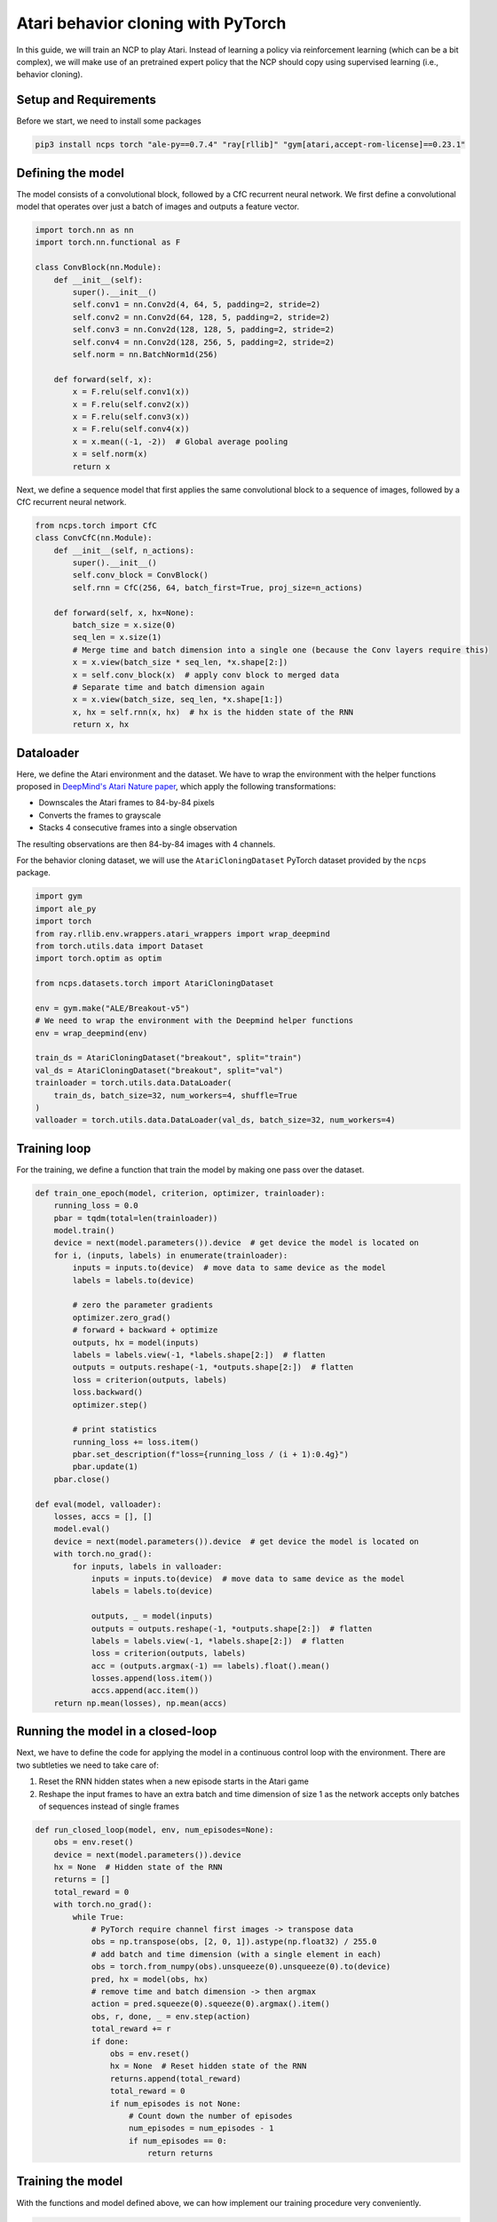 Atari behavior cloning with PyTorch
================================================

In this guide, we will train an NCP to play Atari.
Instead of learning a policy via reinforcement learning (which can be a bit complex), we will
make use of an pretrained expert policy that the NCP should copy using supervised learning (i.e., behavior cloning).

.. image:: ../img/breakout.webp
   :align: center


Setup and Requirements
-------------------------------------
Before we start, we need to install some packages

.. code-block:: bash

    pip3 install ncps torch "ale-py==0.7.4" "ray[rllib]" "gym[atari,accept-rom-license]==0.23.1"

Defining the model
-------------------------------------
The model consists of a convolutional block, followed by a CfC recurrent neural network.
We first define a convolutional model that operates over just a batch of images and outputs a feature vector.

.. code-block:: python

    import torch.nn as nn
    import torch.nn.functional as F

    class ConvBlock(nn.Module):
        def __init__(self):
            super().__init__()
            self.conv1 = nn.Conv2d(4, 64, 5, padding=2, stride=2)
            self.conv2 = nn.Conv2d(64, 128, 5, padding=2, stride=2)
            self.conv3 = nn.Conv2d(128, 128, 5, padding=2, stride=2)
            self.conv4 = nn.Conv2d(128, 256, 5, padding=2, stride=2)
            self.norm = nn.BatchNorm1d(256)

        def forward(self, x):
            x = F.relu(self.conv1(x))
            x = F.relu(self.conv2(x))
            x = F.relu(self.conv3(x))
            x = F.relu(self.conv4(x))
            x = x.mean((-1, -2))  # Global average pooling
            x = self.norm(x)
            return x

Next, we define a sequence model that first applies the same convolutional block to a sequence of images, followed by a CfC recurrent neural network.

.. code-block:: python

    from ncps.torch import CfC
    class ConvCfC(nn.Module):
        def __init__(self, n_actions):
            super().__init__()
            self.conv_block = ConvBlock()
            self.rnn = CfC(256, 64, batch_first=True, proj_size=n_actions)

        def forward(self, x, hx=None):
            batch_size = x.size(0)
            seq_len = x.size(1)
            # Merge time and batch dimension into a single one (because the Conv layers require this)
            x = x.view(batch_size * seq_len, *x.shape[2:])
            x = self.conv_block(x)  # apply conv block to merged data
            # Separate time and batch dimension again
            x = x.view(batch_size, seq_len, *x.shape[1:])
            x, hx = self.rnn(x, hx)  # hx is the hidden state of the RNN
            return x, hx

Dataloader
-------------------------------------
Here, we define the Atari environment and the dataset.
We have to wrap the environment with the helper functions proposed in `DeepMind's Atari Nature paper <https://www.nature.com/articles/nature14236>`_, which apply the following transformations:

* Downscales the Atari frames to 84-by-84 pixels
* Converts the frames to grayscale
* Stacks 4 consecutive frames into a single observation

The resulting observations are then 84-by-84 images with 4 channels.

For the behavior cloning dataset, we will use the ``AtariCloningDataset`` PyTorch dataset provided by the ``ncps`` package.

.. code-block:: python

    import gym
    import ale_py
    import torch
    from ray.rllib.env.wrappers.atari_wrappers import wrap_deepmind
    from torch.utils.data import Dataset
    import torch.optim as optim

    from ncps.datasets.torch import AtariCloningDataset

    env = gym.make("ALE/Breakout-v5")
    # We need to wrap the environment with the Deepmind helper functions
    env = wrap_deepmind(env)

    train_ds = AtariCloningDataset("breakout", split="train")
    val_ds = AtariCloningDataset("breakout", split="val")
    trainloader = torch.utils.data.DataLoader(
        train_ds, batch_size=32, num_workers=4, shuffle=True
    )
    valloader = torch.utils.data.DataLoader(val_ds, batch_size=32, num_workers=4)

Training loop
-------------------------------------
For the training, we define a function that train the model by making one pass over the dataset.

.. code-block:: python

    def train_one_epoch(model, criterion, optimizer, trainloader):
        running_loss = 0.0
        pbar = tqdm(total=len(trainloader))
        model.train()
        device = next(model.parameters()).device  # get device the model is located on
        for i, (inputs, labels) in enumerate(trainloader):
            inputs = inputs.to(device)  # move data to same device as the model
            labels = labels.to(device)

            # zero the parameter gradients
            optimizer.zero_grad()
            # forward + backward + optimize
            outputs, hx = model(inputs)
            labels = labels.view(-1, *labels.shape[2:])  # flatten
            outputs = outputs.reshape(-1, *outputs.shape[2:])  # flatten
            loss = criterion(outputs, labels)
            loss.backward()
            optimizer.step()

            # print statistics
            running_loss += loss.item()
            pbar.set_description(f"loss={running_loss / (i + 1):0.4g}")
            pbar.update(1)
        pbar.close()

    def eval(model, valloader):
        losses, accs = [], []
        model.eval()
        device = next(model.parameters()).device  # get device the model is located on
        with torch.no_grad():
            for inputs, labels in valloader:
                inputs = inputs.to(device)  # move data to same device as the model
                labels = labels.to(device)

                outputs, _ = model(inputs)
                outputs = outputs.reshape(-1, *outputs.shape[2:])  # flatten
                labels = labels.view(-1, *labels.shape[2:])  # flatten
                loss = criterion(outputs, labels)
                acc = (outputs.argmax(-1) == labels).float().mean()
                losses.append(loss.item())
                accs.append(acc.item())
        return np.mean(losses), np.mean(accs)


Running the model in a closed-loop
-------------------------------------
Next, we have to define the code for applying the model in a continuous control loop with the environment.
There are two subtleties we need to take care of:

#. Reset the RNN hidden states when a new episode starts in the Atari game
#. Reshape the input frames to have an extra batch and time dimension of size 1 as the network accepts only batches of sequences instead of single frames

.. code-block:: python

    def run_closed_loop(model, env, num_episodes=None):
        obs = env.reset()
        device = next(model.parameters()).device
        hx = None  # Hidden state of the RNN
        returns = []
        total_reward = 0
        with torch.no_grad():
            while True:
                # PyTorch require channel first images -> transpose data
                obs = np.transpose(obs, [2, 0, 1]).astype(np.float32) / 255.0
                # add batch and time dimension (with a single element in each)
                obs = torch.from_numpy(obs).unsqueeze(0).unsqueeze(0).to(device)
                pred, hx = model(obs, hx)
                # remove time and batch dimension -> then argmax
                action = pred.squeeze(0).squeeze(0).argmax().item()
                obs, r, done, _ = env.step(action)
                total_reward += r
                if done:
                    obs = env.reset()
                    hx = None  # Reset hidden state of the RNN
                    returns.append(total_reward)
                    total_reward = 0
                    if num_episodes is not None:
                        # Count down the number of episodes
                        num_episodes = num_episodes - 1
                        if num_episodes == 0:
                            return returns


Training the model
-------------------------------------
With the functions and model defined above, we can how implement our training procedure very conveniently.

.. code-block:: python

    device = torch.device("cuda" if torch.cuda.is_available() else "cpu")
    model = ConvCfC(n_actions=env.action_space.n).to(device)
    criterion = nn.CrossEntropyLoss()
    optimizer = optim.Adam(model.parameters(), lr=0.0001)

    for epoch in range(50):  # loop over the dataset multiple times
        train_one_epoch(model, criterion, optimizer, trainloader)

        # Evaluate model on the validation set
        val_loss, val_acc = eval(model, valloader)
        print(f"Epoch {epoch+1}, val_loss={val_loss:0.4g}, val_acc={100*val_acc:0.2f}%")

        # Apply model in closed-loop environment
        returns = run_closed_loop(model, env, num_episodes=10)
        print(f"Mean return {np.mean(returns)} (n={len(returns)})")

After the training is completed we can display in a window how the model plays the game.

.. code-block:: python

    # Visualize Atari game and play endlessly
    env = gym.make("ALE/Breakout-v5", render_mode="human")
    env = wrap_deepmind(env)
    run_closed_loop(model, env)

The full source code can be downloaded `here <https://github.com/mlech26l/ncps/blob/master/examples/atari_torch.py>`_

.. note::
    At a validation accuracy of about 92%, the behavior cloning data usually implies a decent closed-loop performance of the cloned agent.

The output of the full script is something like:

.. code-block:: text

    > loss=0.4349: 100%|██████████| 938/938 [01:35<00:00,  9.83it/s]
    > Epoch 1, val_loss=1.67, val_acc=31.94%
    > Mean return 0.2 (n=10)
    > loss=0.2806: 100%|██████████| 938/938 [01:30<00:00, 10.33it/s]
    > Epoch 2, val_loss=0.43, val_acc=83.51%
    > Mean return 3.7 (n=10)
    > loss=0.223: 100%|██████████| 938/938 [01:31<00:00, 10.30it/s]
    > Epoch 3, val_loss=0.2349, val_acc=91.43%
    > Mean return 4.9 (n=10)
    > loss=0.1951: 100%|██████████| 938/938 [01:31<00:00, 10.26it/s]
    > Epoch 4, val_loss=2.824, val_acc=29.19%
    > Mean return 0.6 (n=10)
    > loss=0.1786: 100%|██████████| 938/938 [01:30<00:00, 10.33it/s]
    > Epoch 5, val_loss=0.3122, val_acc=89.03%
    > Mean return 4.0 (n=10)
    > loss=0.1669: 100%|██████████| 938/938 [01:31<00:00, 10.22it/s]
    > Epoch 6, val_loss=4.272, val_acc=22.84%
    > Mean return 0.5 (n=10)
    > loss=0.1575: 100%|██████████| 938/938 [01:32<00:00, 10.14it/s]
    > Epoch 7, val_loss=0.2788, val_acc=89.78%
    > Mean return 9.9 (n=10)
    > loss=0.15: 100%|██████████| 938/938 [01:33<00:00, 10.08it/s]
    > Epoch 8, val_loss=3.725, val_acc=25.07%
    > Mean return 0.6 (n=10)
    > loss=0.1429: 100%|██████████| 938/938 [01:31<00:00, 10.23it/s]
    > Epoch 9, val_loss=0.5851, val_acc=77.82%
    > Mean return 44.6 (n=10)
    > loss=0.1369: 100%|██████████| 938/938 [01:32<00:00, 10.12it/s]
    > Epoch 10, val_loss=0.7148, val_acc=71.74%
    > Mean return 3.4 (n=10)
    > loss=0.1316: 100%|██████████| 938/938 [01:32<00:00, 10.11it/s]
    > Epoch 11, val_loss=0.2138, val_acc=92.27%
    > Mean return 15.8 (n=10)
    > loss=0.1267: 100%|██████████| 938/938 [01:33<00:00, 10.02it/s]
    > Epoch 12, val_loss=0.2683, val_acc=90.54%
    > Mean return 14.3 (n=10)
    > ....